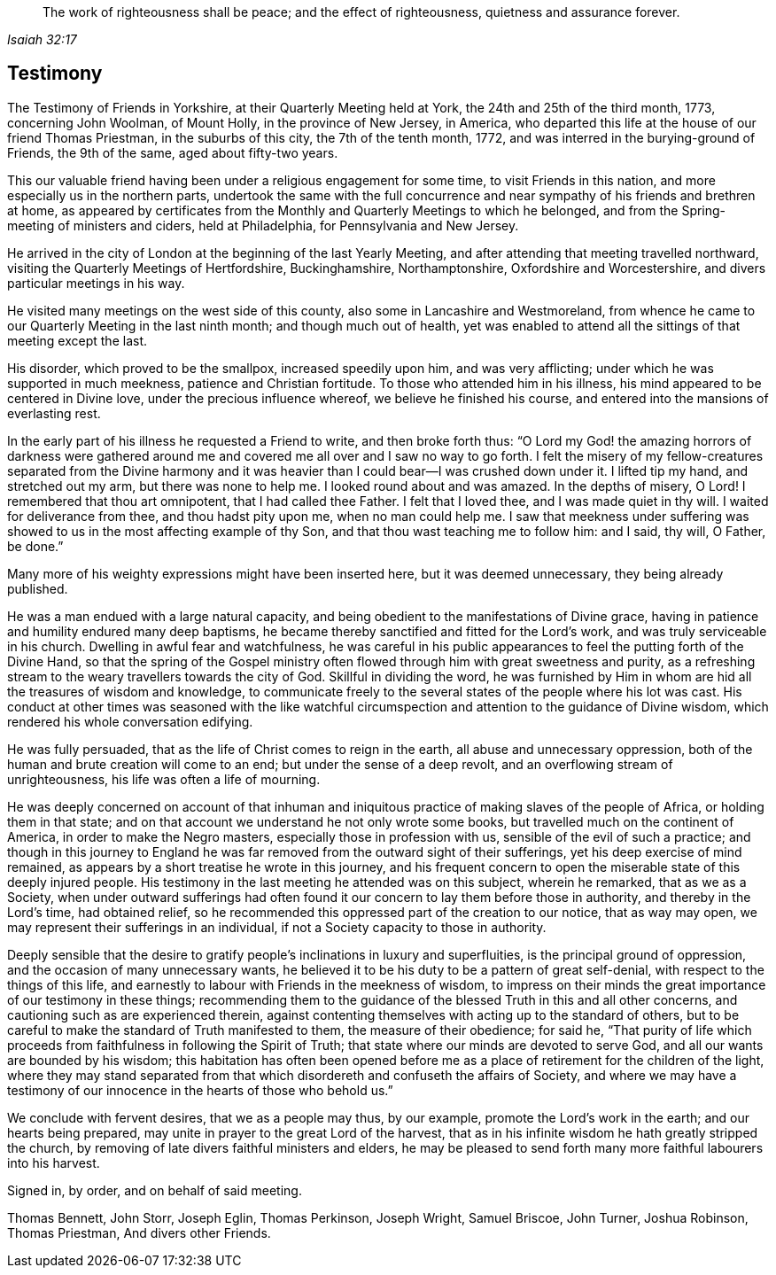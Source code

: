 [quote.epigraph, , Isaiah 32:17]
____
The work of righteousness shall be peace;
and the effect of righteousness, quietness and assurance forever.
____

== Testimony

The Testimony of Friends in Yorkshire, at their Quarterly Meeting held at York,
the 24th and 25th of the third month, 1773, concerning John Woolman, of Mount Holly,
in the province of New Jersey, in America,
who departed this life at the house of our friend Thomas Priestman,
in the suburbs of this city, the 7th of the tenth month, 1772,
and was interred in the burying-ground of Friends, the 9th of the same,
aged about fifty-two years.

This our valuable friend having been under a religious engagement for some time,
to visit Friends in this nation, and more especially us in the northern parts,
undertook the same with the full concurrence and near
sympathy of his friends and brethren at home,
as appeared by certificates from the Monthly and Quarterly Meetings to which he belonged,
and from the Spring-meeting of ministers and ciders, held at Philadelphia,
for Pennsylvania and New Jersey.

He arrived in the city of London at the beginning of the last Yearly Meeting,
and after attending that meeting travelled northward,
visiting the Quarterly Meetings of Hertfordshire, Buckinghamshire, Northamptonshire,
Oxfordshire and Worcestershire, and divers particular meetings in his way.

He visited many meetings on the west side of this county,
also some in Lancashire and Westmoreland,
from whence he came to our Quarterly Meeting in the last ninth month;
and though much out of health,
yet was enabled to attend all the sittings of that meeting except the last.

His disorder, which proved to be the smallpox, increased speedily upon him,
and was very afflicting; under which he was supported in much meekness,
patience and Christian fortitude.
To those who attended him in his illness,
his mind appeared to be centered in Divine love, under the precious influence whereof,
we believe he finished his course, and entered into the mansions of everlasting rest.

In the early part of his illness he requested a Friend to write,
and then broke forth thus:
"`O Lord my God! the amazing horrors of darkness were gathered
around me and covered me all over and I saw no way to go forth.
I felt the misery of my fellow-creatures separated from the Divine harmony
and it was heavier than I could bear--I was crushed down under it.
I lifted tip my hand, and stretched out my arm, but there was none to help me.
I looked round about and was amazed.
In the depths of misery, O Lord!
I remembered that thou art omnipotent, that I had called thee Father.
I felt that I loved thee, and I was made quiet in thy will.
I waited for deliverance from thee, and thou hadst pity upon me,
when no man could help me.
I saw that meekness under suffering was showed
to us in the most affecting example of thy Son,
and that thou wast teaching me to follow him: and I said, thy will, O Father, be done.`"

Many more of his weighty expressions might have been inserted here,
but it was deemed unnecessary, they being already published.

He was a man endued with a large natural capacity,
and being obedient to the manifestations of Divine grace,
having in patience and humility endured many deep baptisms,
he became thereby sanctified and fitted for the Lord`'s work,
and was truly serviceable in his church.
Dwelling in awful fear and watchfulness,
he was careful in his public appearances to feel the putting forth of the Divine Hand,
so that the spring of the Gospel ministry often flowed
through him with great sweetness and purity,
as a refreshing stream to the weary travellers towards the city of God.
Skillful in dividing the word,
he was furnished by Him in whom are hid all the treasures of wisdom and knowledge,
to communicate freely to the several states of the people where his lot was cast.
His conduct at other times was seasoned with the like watchful
circumspection and attention to the guidance of Divine wisdom,
which rendered his whole conversation edifying.

He was fully persuaded, that as the life of Christ comes to reign in the earth,
all abuse and unnecessary oppression,
both of the human and brute creation will come to an end;
but under the sense of a deep revolt, and an overflowing stream of unrighteousness,
his life was often a life of mourning.

He was deeply concerned on account of that inhuman and
iniquitous practice of making slaves of the people of Africa,
or holding them in that state;
and on that account we understand he not only wrote some books,
but travelled much on the continent of America, in order to make the Negro masters,
especially those in profession with us, sensible of the evil of such a practice;
and though in this journey to England he was far
removed from the outward sight of their sufferings,
yet his deep exercise of mind remained,
as appears by a short treatise he wrote in this journey,
and his frequent concern to open the miserable state of this deeply injured people.
His testimony in the last meeting he attended was on this subject, wherein he remarked,
that as we as a Society,
when under outward sufferings had often found it our
concern to lay them before those in authority,
and thereby in the Lord`'s time, had obtained relief,
so he recommended this oppressed part of the creation to our notice,
that as way may open, we may represent their sufferings in an individual,
if not a Society capacity to those in authority.

Deeply sensible that the desire to gratify people`'s
inclinations in luxury and superfluities,
is the principal ground of oppression, and the occasion of many unnecessary wants,
he believed it to be his duty to be a pattern of great self-denial,
with respect to the things of this life,
and earnestly to labour with Friends in the meekness of wisdom,
to impress on their minds the great importance of our testimony in these things;
recommending them to the guidance of the blessed Truth in this and all other concerns,
and cautioning such as are experienced therein,
against contenting themselves with acting up to the standard of others,
but to be careful to make the standard of Truth manifested to them,
the measure of their obedience; for said he,
"`That purity of life which proceeds from faithfulness in following the Spirit of Truth;
that state where our minds are devoted to serve God,
and all our wants are bounded by his wisdom;
this habitation has often been opened before me as a
place of retirement for the children of the light,
where they may stand separated from that which
disordereth and confuseth the affairs of Society,
and where we may have a testimony of our
innocence in the hearts of those who behold us.`"

We conclude with fervent desires, that we as a people may thus, by our example,
promote the Lord`'s work in the earth; and our hearts being prepared,
may unite in prayer to the great Lord of the harvest,
that as in his infinite wisdom he hath greatly stripped the church,
by removing of late divers faithful ministers and elders,
he may be pleased to send forth many more faithful labourers into his harvest.

Signed in, by order, and on behalf of said meeting.

Thomas Bennett, John Storr, Joseph Eglin, Thomas Perkinson, Joseph Wright,
Samuel Briscoe, John Turner, Joshua Robinson, Thomas Priestman, And divers other Friends.
